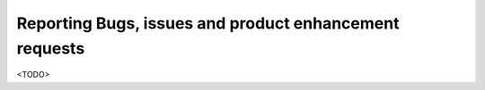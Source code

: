 
Reporting Bugs, issues and product enhancement requests
-------------------------------------------------------

<TODO>

